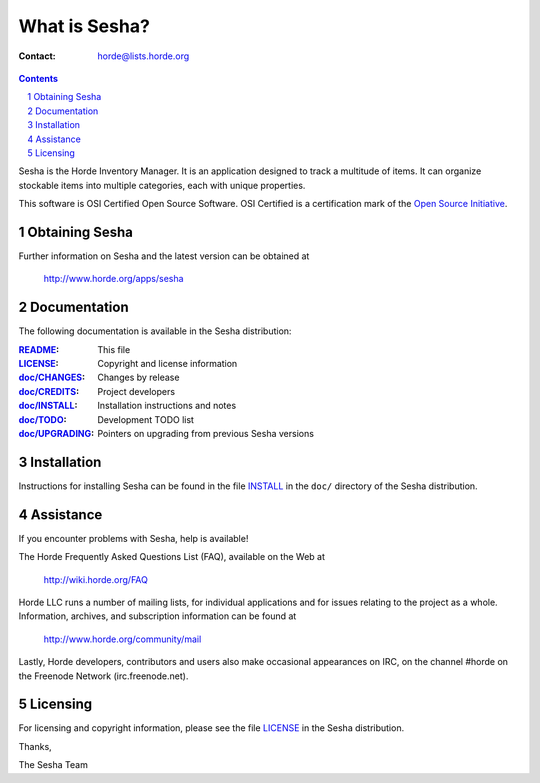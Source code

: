 ================
 What is Sesha?
================

:Contact: horde@lists.horde.org

.. contents:: Contents
.. section-numbering::

Sesha is the Horde Inventory Manager. It is an application designed to track a
multitude of items. It can organize stockable items into multiple categories,
each with unique properties.

This software is OSI Certified Open Source Software. OSI Certified is a
certification mark of the `Open Source Initiative`_.

.. _`Open Source Initiative`: http://www.opensource.org/


Obtaining Sesha
===============

Further information on Sesha and the latest version can be obtained at

  http://www.horde.org/apps/sesha


Documentation
=============

The following documentation is available in the Sesha distribution:

:README_:           This file
:LICENSE_:          Copyright and license information
:`doc/CHANGES`_:    Changes by release
:`doc/CREDITS`_:    Project developers
:`doc/INSTALL`_:    Installation instructions and notes
:`doc/TODO`_:       Development TODO list
:`doc/UPGRADING`_:  Pointers on upgrading from previous Sesha versions


Installation
============

Instructions for installing Sesha can be found in the file INSTALL_ in the
``doc/`` directory of the Sesha distribution.


Assistance
==========

If you encounter problems with Sesha, help is available!

The Horde Frequently Asked Questions List (FAQ), available on the Web at

  http://wiki.horde.org/FAQ

Horde LLC runs a number of mailing lists, for individual applications
and for issues relating to the project as a whole. Information, archives, and
subscription information can be found at

  http://www.horde.org/community/mail

Lastly, Horde developers, contributors and users also make occasional
appearances on IRC, on the channel #horde on the Freenode Network
(irc.freenode.net).


Licensing
=========

For licensing and copyright information, please see the file LICENSE_ in the
Sesha distribution.

Thanks,

The Sesha Team


.. _README: README
.. _LICENSE: http://www.horde.org/licenses/gpl
.. _doc/CHANGES: CHANGES
.. _doc/CREDITS: CREDITS
.. _INSTALL:
.. _doc/INSTALL: INSTALL
.. _doc/TODO: TODO
.. _doc/UPGRADING: UPGRADING
